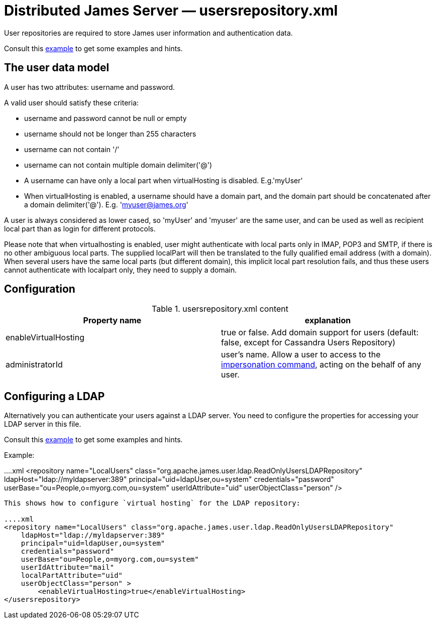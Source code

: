 = Distributed James Server &mdash; usersrepository.xml
:navtitle: usersrepository.xml

User repositories are required to store James user information and authentication data.

Consult this link:https://github.com/apache/james-project/blob/master/server/apps/distributed-app/sample-configuration/usersrepository.xml[example]
to get some examples and hints.

== The user data model

A user has two attributes: username and password.

A valid user should satisfy these criteria:

* username and password cannot be null or empty
* username should not be longer than 255 characters
* username can not contain '/'
* username can not contain multiple domain delimiter('@')
* A username can have only a local part when virtualHosting is disabled. E.g.'myUser'
* When virtualHosting is enabled, a username should have a domain part, and the domain part should be concatenated
after a domain delimiter('@'). E.g. 'myuser@james.org'

A user is always considered as lower cased, so 'myUser' and 'myuser' are the same user, and can be used as well as
recipient local part than as login for different protocols.

Please note that when virtualhosting is enabled, user might authenticate with local parts only in IMAP, POP3 and SMTP,
if there is no other ambiguous local parts. The supplied localPart will then be translated to the fully qualified email
address (with a domain). When several users have the same local parts (but different domain), this implicit local part
resolution fails, and thus these users cannot authenticate with localpart only, they need to supply a domain.

== Configuration

.usersrepository.xml content
|===
| Property name | explanation

| enableVirtualHosting
| true or false. Add domain support for users (default: false, except for Cassandra Users Repository)

| administratorId
|user's name. Allow a user to access to the https://tools.ietf.org/html/rfc4616#section-2[impersonation command],
acting on the behalf of any user.

|===

== Configuring a LDAP

Alternatively you can authenticate your users against a LDAP server. You need to configure
the properties for accessing your LDAP server in this file.

Consult this link:https://github.com/apache/james-project/blob/master/server/apps/distributed-app/sample-configuration/usersrepository.xml[example]
to get some examples and hints.

Example:

....xml
<repository name="LocalUsers"
    class="org.apache.james.user.ldap.ReadOnlyUsersLDAPRepository"
    ldapHost="ldap://myldapserver:389"
    principal="uid=ldapUser,ou=system"
    credentials="password"
    userBase="ou=People,o=myorg.com,ou=system"
    userIdAttribute="uid"
    userObjectClass="person" />
....

This shows how to configure `virtual hosting` for the LDAP repository:

....xml
<repository name="LocalUsers" class="org.apache.james.user.ldap.ReadOnlyUsersLDAPRepository"
    ldapHost="ldap://myldapserver:389"
    principal="uid=ldapUser,ou=system"
    credentials="password"
    userBase="ou=People,o=myorg.com,ou=system"
    userIdAttribute="mail"
    localPartAttribute="uid"
    userObjectClass="person" >
        <enableVirtualHosting>true</enableVirtualHosting>
</usersrepository>
....